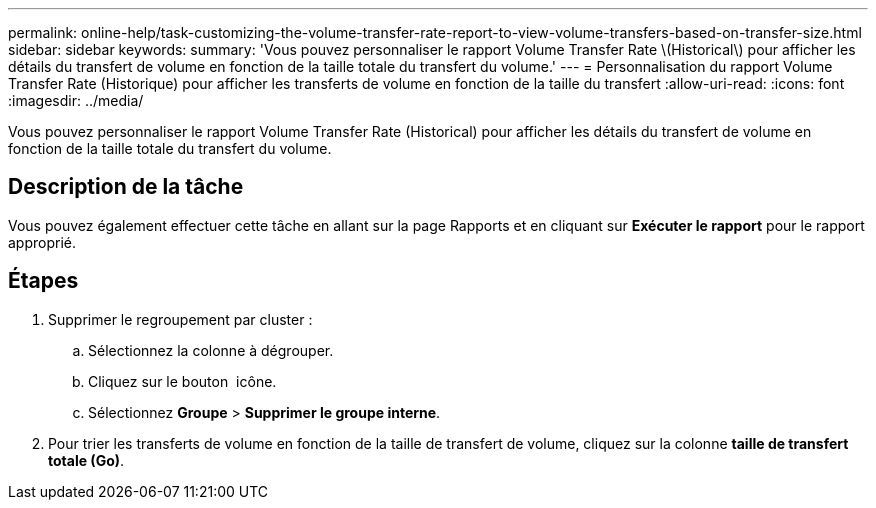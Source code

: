 ---
permalink: online-help/task-customizing-the-volume-transfer-rate-report-to-view-volume-transfers-based-on-transfer-size.html 
sidebar: sidebar 
keywords:  
summary: 'Vous pouvez personnaliser le rapport Volume Transfer Rate \(Historical\) pour afficher les détails du transfert de volume en fonction de la taille totale du transfert du volume.' 
---
= Personnalisation du rapport Volume Transfer Rate (Historique) pour afficher les transferts de volume en fonction de la taille du transfert
:allow-uri-read: 
:icons: font
:imagesdir: ../media/


[role="lead"]
Vous pouvez personnaliser le rapport Volume Transfer Rate (Historical) pour afficher les détails du transfert de volume en fonction de la taille totale du transfert du volume.



== Description de la tâche

Vous pouvez également effectuer cette tâche en allant sur la page Rapports et en cliquant sur *Exécuter le rapport* pour le rapport approprié.



== Étapes

. Supprimer le regroupement par cluster :
+
.. Sélectionnez la colonne à dégrouper.
.. Cliquez sur le bouton image:../media/click-to-see-menu.gif[""] icône.
.. Sélectionnez *Groupe* > *Supprimer le groupe interne*.


. Pour trier les transferts de volume en fonction de la taille de transfert de volume, cliquez sur la colonne *taille de transfert totale (Go)*.

